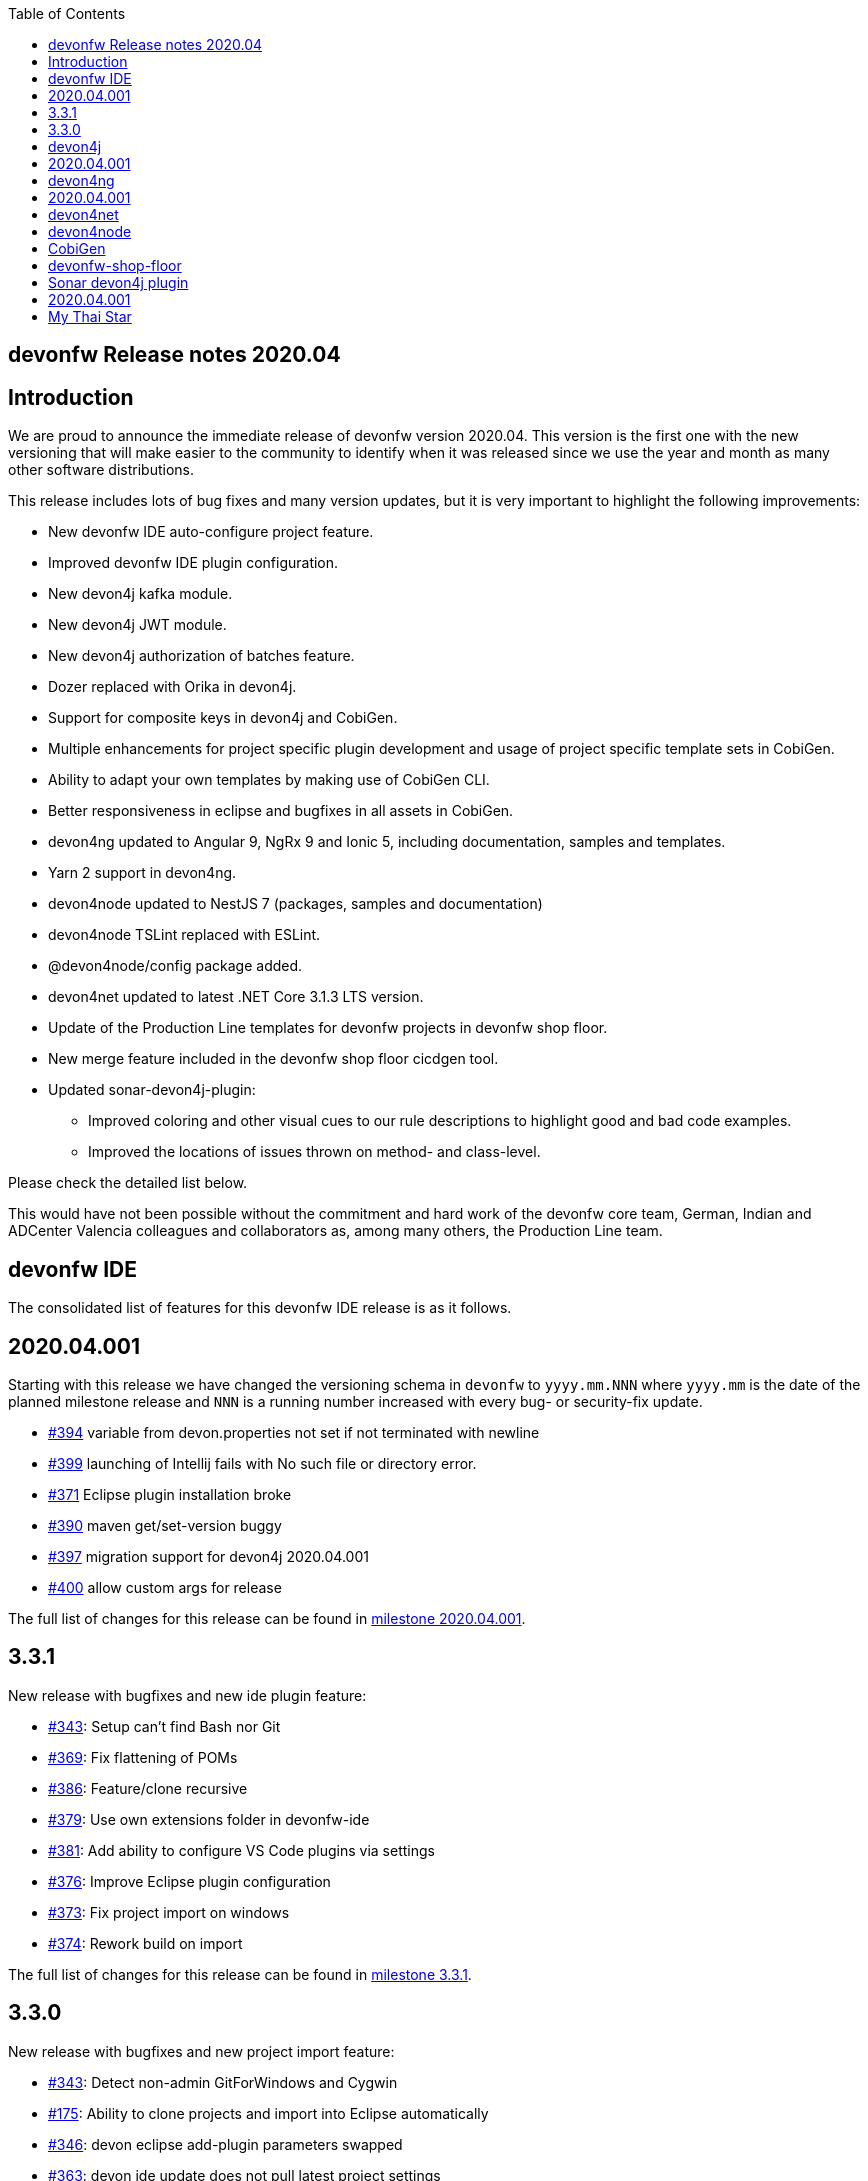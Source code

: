 :toc: macro
toc::[]


:doctype: book
:reproducible:
:source-highlighter: rouge
:listing-caption: Listing


== devonfw Release notes 2020.04

==  Introduction

We are proud to announce the immediate release of devonfw version 2020.04. This version is the first one with the new versioning that will make easier to the community to identify when it was released since we use the year and month as many other software distributions. 

This release includes lots of bug fixes and many version updates, but it is very important to highlight the following improvements:

* New devonfw IDE auto-configure project feature.
* Improved devonfw IDE plugin configuration.
* New devon4j kafka module.
* New devon4j JWT module.
* New devon4j authorization of batches feature.
* Dozer replaced with Orika in devon4j.  
* Support for composite keys in devon4j and CobiGen.
* Multiple enhancements for project specific plugin development and usage of project specific template sets in CobiGen.
* Ability to adapt your own templates by making use of CobiGen CLI.
* Better responsiveness in eclipse and bugfixes in all assets in CobiGen.
* devon4ng updated to Angular 9, NgRx 9 and Ionic 5, including documentation, samples and templates.
* Yarn 2 support in devon4ng.
* devon4node updated to NestJS 7 (packages, samples and documentation)
* devon4node TSLint replaced with ESLint.
* @devon4node/config package added. 
* devon4net updated to latest .NET Core 3.1.3 LTS version.
* Update of the Production Line templates for devonfw projects in devonfw shop floor. 
* New merge feature included in the devonfw shop floor cicdgen tool.
* Updated sonar-devon4j-plugin:
    ** Improved coloring and other visual cues to our rule descriptions to highlight good and bad code examples.
	** Improved the locations of issues thrown on method- and class-level.

Please check the detailed list below. 

This would have not been possible without the commitment and hard work of the devonfw core team, German, Indian and ADCenter Valencia colleagues and collaborators as, among many others, the Production Line team. 

==  devonfw IDE

The consolidated list of features for this devonfw IDE release is as it follows.

== 2020.04.001

Starting with this release we have changed the versioning schema in `devonfw` to `yyyy.mm.NNN` where `yyyy.mm` is the date of the planned milestone release and `NNN` is a running number increased with every bug- or security-fix update.

* https://github.com/devonfw/ide/issues/394[#394] variable from devon.properties not set if not terminated with newline
* https://github.com/devonfw/ide/issues/399[#399] launching of Intellij fails with No such file or directory error.
* https://github.com/devonfw/ide/issues/371[#371] Eclipse plugin installation broke
* https://github.com/devonfw/ide/issues/390[#390] maven get/set-version buggy
* https://github.com/devonfw/ide/issues/397[#397] migration support for devon4j 2020.04.001
* https://github.com/devonfw/ide/pull/400[#400] allow custom args for release

The full list of changes for this release can be found in https://github.com/devonfw/ide/milestone/9?closed=1[milestone 2020.04.001].

== 3.3.1

New release with bugfixes and new ide plugin feature:

* https://github.com/devonfw/ide/issues/343[#343]: Setup can't find Bash nor Git
* https://github.com/devonfw/ide/issues/369[#369]: Fix flattening of POMs
* https://github.com/devonfw/ide/pull/386[#386]: Feature/clone recursive
* https://github.com/devonfw/ide/issues/379[#379]: Use own extensions folder in devonfw-ide
* https://github.com/devonfw/ide/pull/381[#381]: Add ability to configure VS Code plugins via settings
* https://github.com/devonfw/ide/issues/376[#376]: Improve Eclipse plugin configuration
* https://github.com/devonfw/ide/pull/373[#373]: Fix project import on windows
* https://github.com/devonfw/ide/pull/374[#374]: Rework build on import

The full list of changes for this release can be found in https://github.com/devonfw/ide/milestone/10?closed=1[milestone 3.3.1].

== 3.3.0

New release with bugfixes and new project import feature:

* https://github.com/devonfw/ide/pull/343[#343]: Detect non-admin GitForWindows and Cygwin
* https://github.com/devonfw/ide/issues/175[#175]: Ability to clone projects and import into Eclipse automatically
* https://github.com/devonfw/ide/issues/346[#346]: devon eclipse add-plugin parameters swapped
* https://github.com/devonfw/ide/issues/363[#363]: devon ide update does not pull latest project settings
* https://github.com/devonfw/ide/pull/366[#366]: update java versions to latest fix releases

The full list of changes for this release can be found in https://github.com/devonfw/ide/milestone/5?closed=1[milestone 3.3.0].

==  devon4j

The consolidated list of features for this devon4j release is as it follows.

== 2020.04.001

Starting with this release we have changed the versioning schema in `devonfw` to `yyyy.mm.NNN` where `yyyy.mm` is the date of the planned milestone release and `NNN` is a running number increased with every bug- or security-fix update.

The following changes have been incorporated in devon4j:

* https://github.com/devonfw/devon4j/pull/233[#233]: Various version updates
* https://github.com/devonfw/devon4j/issues/241[#241]: Add module to support JWT and parts of OAuth
* https://github.com/devonfw/devon4j/issues/147[#147]: Switch from dozer to orika
* https://github.com/devonfw/devon4j/pull/180[#180]: Cleanup archtype
* https://github.com/devonfw/devon4j/pull/240[#240]: Add unreferenced guides
* https://github.com/devonfw/devon4j/issues/202[#202]: Architecture documentation needs update for components
* https://github.com/devonfw/devon4j/issues/145[#145]: Add a microservices article in the documentation
* https://github.com/devonfw/devon4j/issues/198[#198]: Deploy SNAPSHOTs to OSSRH in travis CI
* https://github.com/devonfw/devon4j/issues/90[#90]: Authorization of batches 
* https://github.com/devonfw/devon4j/pull/221[#221]: Wrote monitoring guide
* https://github.com/devonfw/devon4j/pull/213[#213]: Document logging of custom field in json
* https://github.com/devonfw/devon4j/issues/138[#138]: Remove deprecated RevisionMetadata[Type]
* https://github.com/devonfw/devon4j/issues/211[#211]: Archetype: security config broken
* https://github.com/devonfw/devon4j/issues/109[#109]: LoginController not following devon4j to use JAX-RS but uses spring-webmvc instead
* https://github.com/devonfw/devon4j/issues/52[#52]: Improve configuration
* https://github.com/devonfw/devon4j/issues/39[#39]: Ability to log custom fields via SLF4J
* https://github.com/devonfw/devon4j/issues/204[#204]: Slf4j version
* https://github.com/devonfw/devon4j/issues/190[#190]: Rework of spring-batch integration
* https://github.com/devonfw/devon4j/pull/210[#210]: Rework documentation for blob support
* https://github.com/devonfw/devon4j/pull/191[#191]: Rework of devon4j-batch module
* https://github.com/devonfw/devon4j/pull/209[#209]: Include performance info in separate fields
* https://github.com/devonfw/devon4j/pull/207[#207]: Use more specific exception for not found entity
* https://github.com/devonfw/devon4j/pull/208[#208]: Remove unnecesary clone
* https://github.com/devonfw/devon4j/issues/116[#116]: Bug in JSON Mapping for ZonedDateTime
* https://github.com/devonfw/devon4j/pull/184[#184]: Fixed BOMs so devon4j and archetype can be used again 
* https://github.com/devonfw/devon4j/issues/183[#183]: Error in executing the project created with devon4j 
* https://github.com/devonfw/devon4j/issues/177[#177]: Switch to new maven-parent
* https://github.com/devonfw/devon4j/pull/169[169]: Provide a reason, why unchecked exceptions are used in devon4j

Documentation is available at https://repo.maven.apache.org/maven2/com/devonfw/java/doc/devon4j-doc/2020.04.001/devon4j-doc-2020.04.001.pdf[devon4j guide 2020.04.001].
The full list of changes for this release can be found in https://github.com/devonfw/devon4j/milestone/8?closed=1[milestone devon4j 2020.04.001].

==  devon4ng

The consolidated list of features for this devon4ng release is as it follows.

== 2020.04.001

Starting with this release we have changed the versioning schema in `devonfw` to `yyyy.mm.NNN` where `yyyy.mm` is the date of the planned milestone release and `NNN` is a running number increased with every bug- or security-fix update.

* https://github.com/devonfw/devon4ng/pull/111[#111]: Yarn 2 support included
* https://github.com/devonfw/devon4ng/pull/96[#96]: devon4ng upgrade to Angular 9
  ** Templates and samples updated to Angular 9, NgRx 9 and Ionic 5.
  ** New internationalization module.
  ** Documentation updates and improvements.
* https://github.com/devonfw/devon4ng/pull/95[#95]: Added token management info in documentation

==  devon4net

The consolidated list of features for this devon4net release is as it follows:

* Updated to latest .NET Core 3.1.3 LTS version
* Dependency Injection Autoregistration for services and repositories
* Added multiple role managing claims in JWT
* Added custom headers to circuit breaker
* Reviewed default log configuration
* Added support to order query results from database via lambda expression
* Updated template and nuget packages

==  devon4node

The consolidated list of features for this devon4node release is as it follows:

* Upgrade to NestJS 7 (packages, samples and documentation)
* TSLint replaced with ESLint
* Add lerna to project to manage all the packages
* Add @devon4node/config package
* Add new schematics: Repository
* Improve WinstonLogger
* Improve documentation
* Update dependencies to latest versions

==  CobiGen

New release with updates and bugfixes:

* devonfw templates:
    ** https://github.com/devonfw/cobigen/issues/1063[#1063]: Upgrade devon4ng Ionic template to latest version
    ** https://github.com/devonfw/cobigen/pull/1065[#1065]: devon4ng templates for devon4node
    ** https://github.com/devonfw/cobigen/pull/1128[#1128]: update java templates for composite keys
    ** https://github.com/devonfw/cobigen/issues/1130[#1130]: Update template for devon4ng application template
    ** https://github.com/devonfw/cobigen/issues/1131[#1131]: Update template for devon4ng NgRx template
    ** https://github.com/devonfw/cobigen/pull/1139[#1149]: .NET templates
    ** https://github.com/devonfw/cobigen/pull/1146[#1146]: Dev ionic template update bug fix
* TypeScript plugin: 
    ** https://github.com/devonfw/cobigen/issues/1126[#1126]: OpenApi parse/merge issues (ionic List templates)
* Eclipse plugin: 
    ** https://github.com/devonfw/cobigen/issues/412[#412]: Write UI Test for HealthCheck use
    ** https://github.com/devonfw/cobigen/issues/867[#867]: Cobigen processbar
    ** https://github.com/devonfw/cobigen/pull/1069[#1069]: #953 dot path
    ** https://github.com/devonfw/cobigen/issues/1099[#1099]: NPE on HealthCheck
    ** https://github.com/devonfw/cobigen/pull/1100[#1100]: 1099 NPE on health check
    ** https://github.com/devonfw/cobigen/pull/1101[#1101]: #867 fix import of core and api
    ** https://github.com/devonfw/cobigen/issues/1102[#1102]: eclipse_plugin doesn't accept folders as input
    ** https://github.com/devonfw/cobigen/pull/1134[#1134]: (Eclipse-Plugin) Resolve Template utility classes from core
    ** https://github.com/devonfw/cobigen/pull/1142[#1142]: #1102 accept all kinds of input
* CobiGen core:
    ** https://github.com/devonfw/cobigen/issues/429[#429]: Reference external template files
    ** https://github.com/devonfw/cobigen/pull/1143[#1143]: Abort generation if external trigger does not match
    ** https://github.com/devonfw/cobigen/issues/1125[#1125]: Generation of templates from external increments does not work
    ** https://github.com/devonfw/cobigen/issues/747[#747]: Variable assignment for external increments throws exception
    ** https://github.com/devonfw/cobigen/pull/1133[#1133]: Bugfix/1125 generation of templates from external increments does not work
    ** https://github.com/devonfw/cobigen/pull/1127[#1127]: #1119 added new TemplatesUtilsClassesUtil class to core
    ** https://github.com/devonfw/cobigen/issues/953[#953]: NPE bug if foldername contains a dot
    ** https://github.com/devonfw/cobigen/pull/1067[#1067]: Feature/158 lat variables syntax
* CobiGen CLI:
    ** https://github.com/devonfw/cobigen/issues/1111[#1111]: Infinity loop in mmm-code (MavenDependencyCollector.collectWithReactor) 
    ** https://github.com/devonfw/cobigen/issues/1113[#1113]: cobigen-cli does not seem to properly resolve classes from dependencies
    ** https://github.com/devonfw/cobigen/pull/1120[#1120]: Feature #1108 custom templates folder
    ** https://github.com/devonfw/cobigen/pull/1115[#1115]: Fixing CLI bugs related to dependencies and custom templates jar
    ** https://github.com/devonfw/cobigen/issues/1108[#1108]: CobiGen CLI: Allow easy use of user's templates
    ** https://github.com/devonfw/cobigen/issues/1110[#1110]: FileSystemNotFoundException blocking cobigen-cli
    ** https://github.com/devonfw/cobigen/pull/1138[#1138]: #1108 dev cli feature custom templates folder
    ** https://github.com/devonfw/cobigen/pull/1136[#1136]: (Cobigen-CLI) Resolve Template utility classes from core

==  devonfw-shop-floor

* Add documentation for deploy jenkins slaves
* Improve documentation
* Add devon4net Openshift template
* Add nginx docker image for devon4ng
* Add Openshift provisioning
* Production Line:
    ** Updated MTS template: add step for dependency check and change the deployment method
    ** Add template utils: initialize instance, openshift configuration, docker configuration and install sonar plugin
    ** Add devon4net template
    ** Add from existing template
    ** Improve documentation
    ** Refactor the documentation in order to follow the devonfw wiki workflow
    ** Update devon4j, devon4ng, devon4net and devon4node in order to be able to choose the deployment method: none, docker or openshift.
    ** Update the tools version in order to use the latest.
* Production Line Shared Lib
    ** Add more fuctionality to the existing classes.
    ** Add classes: DependencyCheckConfiguration, DockerConfiguration and OpenshiftConfiguration
* CICDGEN
    ** Add devon4net support
    ** Update tools versions in Jenkinsfiles to align with Production Line templates
    ** Add merge strategies: error, keep, override, combine
    ** Add lerna to the project
    ** Minor improvements in the code
    ** Add GitHub actions workflow to validate the new changes
    ** Improve documentation
    ** Breaking changes:
        *** Remove the following parameters: plurl, ocurl
        *** Add the following parameters: dockerurl, dockercertid, registryurl, ocname and merge

==  Sonar devon4j plugin

The consolidated list of features for this Sonar devon4j plugin release is as it follows.

== 2020.04.001

This is the first version using our new versioning scheme. Here, the following issues were resolved:

* https://github.com/devonfw/sonar-devon4j-plugin/issues/60[#60]: Fixed a bug in the naming check for Use-Case implementation classes
* https://github.com/devonfw/sonar-devon4j-plugin/issues/67[#67]: Fixed a bug where the whole body of a method or a class was marked as the issue location. Now only the method / class headers will be highlighted.
* https://github.com/devonfw/sonar-devon4j-plugin/issues/68[#68]: Made our rule descriptions more accessible by using better readable colors as well as alternative visual cues
* https://github.com/devonfw/sonar-devon4j-plugin/issues/71[#71]: Fixed a bug where a NPE could be thrown
* https://github.com/devonfw/sonar-devon4j-plugin/issues/74[#74]: Fixed a bug where a method always returned null

Unrelated to any specific issues, there was some refactoring and cleaning up done with the following two PRs:

* https://github.com/devonfw/sonar-devon4j-plugin/issues/66[PR #66]: Refactored the prefixes of our rule names from 'Devon' to 'devonfw'
* https://github.com/devonfw/sonar-devon4j-plugin/issues/65[PR #65]: Sorted security-related test files into their own package

Changes for this release can be found in https://github.com/devonfw/sonar-devon4j-plugin/milestone/3?closed=1[milestone 2020.04.001].

==  My Thai Star

As always, our reference application, My Thai Star, contains some interesting improvements that come from the new features and bug fixes from the other assets. The list is as it follows:

* devon4j - Java
    ** Implement example batches with modified devon-batch
    ** Upgrade spring boot version to 2.2.6 and devon4j 2020.004.001
    ** Migrate from dozer to orika
* devon4ng - Angular
    ** Move configuration to NgRx store
* devonfw shop floor - Jenkins
    ** Update tools versions in order to align with Production Line templates
    ** Add dependency check step (using dependency checker and yarn audit)
    ** Send dependency checker reports to SonarQube
    ** Changed deployment pipelines. Now pipelines are able to deploy docker containers using docker directly. No more ssh connections to execute commands in a remote machine are required.
    ** Update documentation in order to reflect all changes
* devon4nde - Node.js
    ** Upgrade to NestJS 7
    ** Add custom repositories
    ** Add exceptions and exception filters
    ** Add tests (missing in the previous version)
    ** Split logic into use cases in order to make the test process easier
    ** Minor patches and improvemets
    ** Documentation updated in order to reflect the new implementation
